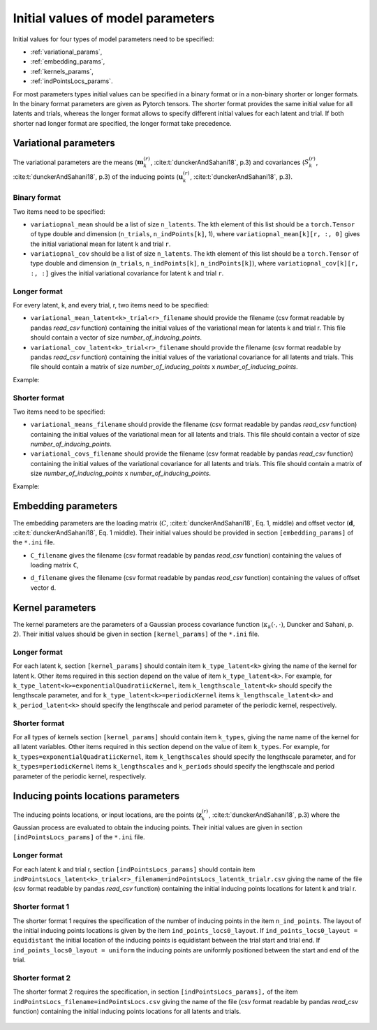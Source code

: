 Initial values of model parameters
==================================

Initial values for four types of model parameters need to be specified:

* :ref:`variational_params`,
* :ref:`embedding_params`,
* :ref:`kernels_params`,
* :ref:`indPointsLocs_params`.

For most parameters types initial values can be specified in a binary format or
in a non-binary shorter or longer formats. In the binary format parameters are
given as Pytorch tensors. The shorter format provides the same initial value
for all latents and trials, whereas the longer format allows to specify
different initial values for each latent and trial. If both shorter nad longer
format are specified, the longer format take precedence.

.. _variational_params:

Variational parameters
----------------------

The variational parameters are the means (:math:`\mathbf{m}_k^{(r)}`,
:cite:t:`dunckerAndSahani18`, p.3) and covariances (:math:`S_k^{(r)}`,
:cite:t:`dunckerAndSahani18`, p.3) of the inducing points
(:math:`\mathbf{u}_k^{(r)}`, :cite:t:`dunckerAndSahani18`, p.3).

Binary format
^^^^^^^^^^^^^

Two items need to be specified:

* ``variatiopnal_mean`` should be a list of size ``n_latents``. The kth
  element of this list should be a ``torch.Tensor`` of type double and
  dimension (``n_trials``, ``n_indPoints[k]``, 1), where
  ``variatiopnal_mean[k][r, :, 0]`` gives the initial variational mean for
  latent ``k`` and trial ``r``.

* ``variatiopnal_cov`` should be a list of size ``n_latents``. The kth element
  of this list should be a ``torch.Tensor`` of type double and dimension
  (``n_trials``, ``n_indPoints[k]``, ``n_indPoints[k]``), where
  ``variatiopnal_cov[k][r, :, :]`` gives the initial variational covariance
  for latent ``k`` and trial ``r``.

Longer format
^^^^^^^^^^^^^

For every latent, k, and every trial, r, two items need to be specified:

* ``variational_mean_latent<k>_trial<r>_filename`` should provide the filename
  (csv format readable by pandas *read_csv* function) containing the initial
  values of the variational mean for latents k and trial r. This file should
  contain a vector of size *number_of_inducing_points*.

* ``variational_cov_latent<k>_trial<r>_filename`` should provide the filename (csv
  format readable by pandas *read_csv* function) containing the initial values
  of the variational covariance for all latents and trials. This file should
  contain a matrix of size *number_of_inducing_points* x
  *number_of_inducing_points*.

Example:

    .. code-block:: none
       :caption: example section [variational_params] of the configuration file in the longer format (2 latents, 2 trials)

        [variational_params]
        variational_mean_latent0_trial0_filename = ../data/uniform_0.00_1.00_len09.csv
        variational_cov_latent0_trial0_filename = ../data/identity_scaled1e-2_09x09.csv
        variational_mean_latent0_trial1_filename = ../data/gaussian_0.00_1.00_len09.csv
        variational_cov_latent0_trial1_filename = ../data/identity_scaled1e-4_09x09.csv
        variational_mean_latent1_trial0_filename = ../data/uniform_0.00_1.00_len09.csv
        variational_cov_latent1_trial0_filename = ../data/identity_scaled1e-2_09x09.csv
        variational_mean_latent1_trial1_filename = ../data/gaussian_0.00_1.00_len09.csv
        variational_cov_latent1_trial1_filename = ../data/identity_scaled1e-4_09x09.csv

Shorter format
^^^^^^^^^^^^^^
Two items need to be specified:

* ``variational_means_filename`` should provide the filename (csv format readable
  by pandas *read_csv* function) containing the initial values of the
  variational mean for all latents and trials. This file should contain a
  vector of size *number_of_inducing_points*.

* ``variational_covs_filename`` should provide the filename (csv format readable
  by pandas *read_csv* function) containing the initial values of the
  variational covariance for all latents and trials. This file should contain a
  matrix of size *number_of_inducing_points* x *number_of_inducing_points*.

Example:

    .. code-block:: none
       :caption: example section [variational_params] of the configuration file in the shorter format

       [variational_params]
       variational_means_filename = ../data/uniform_0.00_1.00_len09.csv 
       variational_covs_filename = ../data/identity_scaled1e-2_09x09.csv

.. _embedding_params:

Embedding parameters
----------------------

The embedding parameters are the loading matrix (:math:`C`, :cite:t:`dunckerAndSahani18`, Eq. 1, middle) and offset vector (:math:`\mathbf{d}`, :cite:t:`dunckerAndSahani18`, Eq. 1 middle). Their initial values should be provided in section ``[embedding_params]`` of the ``*.ini`` file.

* ``C_filename`` gives the filename (csv format readable by pandas *read_csv* function) containing the values of loading matrix ``C``,
* ``d_filename`` gives the filename (csv format readable by pandas *read_csv* function) containing the values of offset vector ``d``.

    .. code-block:: none
       :caption: example section [embedding_params] of the configuration file

       [embedding_params]
       C_filename = ../data/C_constant_1.00constant_100neurons_02latents.csv
       d_filename = ../data/d_constant_0.00constant_100neurons.csv

.. _kernels_params:

Kernel parameters
-----------------

The kernel parameters are the parameters of a Gaussian process covariance function (:math:`\kappa_k(\cdot,\cdot)`, Duncker and Sahani, p. 2). Their initial values should be  given in section ``[kernel_params]`` of the ``*.ini`` file.

Longer format
^^^^^^^^^^^^^

For each latent k, section ``[kernel_params]`` should contain item
``k_type_latent<k>`` giving the name of the kernel for latent k.  Other items
required in this section depend on the value of item ``k_type_latent<k>``. For
example, for ``k_type_latent<k>=exponentialQuadratiicKernel``, item
``k_lengthscale_latent<k>`` should specify the lengthscale parameter, and for
``k_type_latent<k>=periodicKernel`` items ``k_lengthscale_latent<k>`` and
``k_period_latent<k>`` should specify the lengthscale and period parameter of
the periodic kernel, respectively.

    .. code-block:: none
       :caption: example section [kernel_params] of the configuration file in the longer format (2 latents)

       [kernels_params]
        k_type_latent0 = exponentialQuadratic
        k_lengthscale_latent0 = 2.0

        k_type_latent1 = exponentialQuadratic
        k_lengthscale_latent1 = 1.0

Shorter format
^^^^^^^^^^^^^^

For all types of kernels section ``[kernel_params]`` should contain
item ``k_types``, giving the name name of the kernel for all latent variables.
Other items required in this section depend on the value of
item ``k_types``. For example, for ``k_types=exponentialQuadratiicKernel``,
item ``k_lengthscales`` should specify the lengthscale parameter, and for
``k_types=periodicKernel`` items ``k_lengthscales`` and ``k_periods`` should
specify the lengthscale and period parameter of the periodic kernel,
respectively.

    .. code-block:: none
       :caption: example section [kernel_params] of the configuration file in the shorter format

       [kernels_params]
       k_types = exponentialQuadratic
       k_lengthscales = 1.0

.. _indPointsLocs_params:

Inducing points locations parameters
------------------------------------

The inducing points locations, or input locations, are the points
(:math:`\mathbf{z}_k^{(r)}`, :cite:t:`dunckerAndSahani18`, p.3) where the Gaussian
process are evaluated to obtain the inducing points. Their initial values are
given in section ``[indPointsLocs_params]`` of the ``*.ini`` file.

Longer format
^^^^^^^^^^^^^

For each latent k and trial r, section ``[indPointsLocs_params]`` should
contain item
``indPointsLocs_latent<k>_trial<r>_filename=indPointsLocs_latentk_trialr.csv``
giving the name of the file (csv format readable by pandas *read_csv* function)
containing the initial inducing points locations for latent k and trial r.

    .. code-block:: none
       :caption: example section [indPointsLocs_params] of the configuration file in the longer format (2 latents, 2 trials)

       [indPointsLocs_params]
       indPointsLocs_latent0_trial0_filename = indPointsLocs_latent0_trial0.csv
       indPointsLocs_latent0_trial1_filename = indPointsLocs_latent0_trial1.csv
       indPointsLocs_latent1_trial0_filename = indPointsLocs_latent1_trial0.csv
       indPointsLocs_latent1_trial1_filename = indPointsLocs_latent1_trial1.csv

Shorter format 1
^^^^^^^^^^^^^^^^

The shorter format 1 requires the specification of the number of inducing points
in the item ``n_ind_points``. The layout of the initial inducing points
locations is given by the item ``ind_points_locs0_layout``. If
``ind_points_locs0_layout = equidistant`` the initial location of the inducing
points is equidistant between the trial start and trial end. If
``ind_points_locs0_layout = uniform`` the inducing points are uniformly
positioned between the start and end of the trial.

    .. code-block:: none
       :caption: example section [indPointsLocs_params] of the configuration file in the shorter format 1

       [indPointsLocs_params]
       n_ind_points = 9
       ind_points_locs0_layout = equidistant

Shorter format 2
^^^^^^^^^^^^^^^^

The shorter format 2 requires the specification, in section
``[indPointsLocs_params],``  of the item
``indPointsLocs_filename=indPointsLocs.csv`` giving the name of the file (csv
format readable by pandas *read_csv* function) containing the initial inducing points
locations for all latents and trials.

    .. code-block:: none
       :caption: example section [indPointsLocs_params] of the configuration file in the shorter format 2

       [indPointsLocs_params]
       indPointsLocs_filename=indPointsLocs.csv

